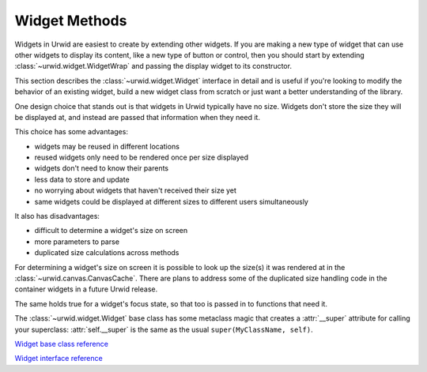 .. _widget-methods:

******************
  Widget Methods  
******************

Widgets in Urwid are easiest to create by extending other widgets. If you are
making a new type of widget that can use other widgets to display its content,
like a new type of button or control, then you should start by extending
:class:`~urwid.widget.WidgetWrap` and passing the display widget to its
constructor.

This section describes the :class:`~urwid.widget.Widget` interface in detail
and is useful if you're looking to modify the behavior of an existing widget,
build a new widget class from scratch or just want a better understanding of
the library.

One design choice that stands out is that widgets in Urwid typically have no
size. Widgets don't store the size they will be displayed at, and instead are
passed that information when they need it.

This choice has some advantages:

* widgets may be reused in different locations
* reused widgets only need to be rendered once per size displayed
* widgets don't need to know their parents
* less data to store and update
* no worrying about widgets that haven't received their size yet
* same widgets could be displayed at different sizes to different users
  simultaneously

It also has disadvantages:

* difficult to determine a widget's size on screen
* more parameters to parse
* duplicated size calculations across methods

For determining a widget's size on screen it is possible to look up the size(s)
it was rendered at in the :class:`~urwid.canvas.CanvasCache`. There are plans
to address some of the duplicated size handling code in the container widgets
in a future Urwid release.

The same holds true for a widget's focus state, so that too is passed in to
functions that need it.

The :class:`~urwid.widget.Widget` base class has some metaclass magic that
creates a :attr:`__super` attribute for calling your superclass:
:attr:`self.__super` is the same as the usual ``super(MyClassName, self)``.

.. TODO: what to do with these references?

`Widget base class reference <http://excess.org/urwid/reference.html#Widget>`_

`Widget interface reference <http://excess.org/urwid/reference.html#Widget_interface_definition>`_

.. class:: Widget()

   .. method:: sizing()

      Return a set of the sizing modes this widget supports, one or more of
      *FLOW*, *BOX* or *FIXED*.

      The :class:`~urwid.widget.Widget` base class defines this method as
      ``return self._sizing``, so if your widget's sizing modes never change
      you can define :attr:`~urwid.widget.Widget._sizing` in your class
      definition, and not bother overriding this method.

      If you inherit from :class:`~urwid.widget.FlowWidget`,
      :class:`~urwid.widget.BoxWidget` or :class:`~urwid.widget.FixedWidget`,
      :attr:`~urwid.widget.Widget._sizing` is already defined for you as
      ``set([FLOW])``, ``set([BOX])`` or ``set([FIXED])``, respectively.

      If *FLOW* is among the values returned then your other methods must be
      able to accept a single-element tuple ``(maxcol,)`` to their ``size``
      parameters, and the :meth:`rows` method must be defined. Flow widgets are
      given a certain column size by their parents and may take as many rows as
      they require to display their content.

      If *BOX* is among the values returned then your other methods must be
      able to accept a two-element tuple ``(maxcol, maxrow)`` to their size
      paramters. Box widgets are given their size by their parents and must
      display their contents in the space given.

      If *FIXED* is among the values returned then your other methods must be
      able to accept an empty tuple ``()`` to their size parameters, and the
      :meth:`pack` method must be defined. Fixed widgets have a fixed number of
      rows and columns, and so are the least flexible and must me handled
      carefully.

   .. method:: render(size, focus=False)

      Render the widget content and return it as a
      :class:`~urwid.canvas.Canvas` subclass.  :class:`~urwid.widget.Text`
      widgets return a :class:`~urwid.canvas.TextCanvas` (arbitrary text and
      attributes), :class:`~urwid.canvas.SolidFill` widgets return a
      :class:`~urwid.canvas.SolidCanvas` (a single character repeated across
      the whole surface) and container widgets return a
      :class:`~urwid.canvas.CompositeCanvas` (one or more other canvases
      arranged arbitrarily).

      If *focus* is ``False``, the returned canvas may not have a cursor
      position set.

      There is some metaclass magic in the Widget base class that causes the
      result of this method to be cached by :class:`~urwid.canvas.CanvasCache`,
      and later calls will automatically look up the value in the cache first.
      The class variable :attr:`ignore_focus` may be defined and set to
      ``True`` if this widget renders the same regardless of the value of the
      *focus* parameter.

      Any time the content of your widget changes you must call
      :meth:`_invalidate` to remove any cached canvases, or your widget may not
      change as you expect.

   .. method:: selectable()

      Return ``True`` if this is a widget that is designed to take the focus,
      ``False`` otherwise.

      The :class:`~urwid.widget.Widget` base class defines this method as
      ``return self._selectable`` and :attr:`_selectable` is defined as
      ``False``, so you may do nothing if your widget is not selectable, or if
      your widget is always selectable just set your :attr:`_selectable` class
      variable to ``True``.
      
      If this method returns ``True`` then the :meth:`keypress` method must be
      implemented.
      
      Returning ``False`` does not guarantee that this widget will never be in
      focus, only that this widget will usually be skipped over when changing
      focus. It is still possible for non selectable widgets to have the focus
      (typically when there are no other selectable widgets visible).

   .. method:: rows(size, focus=False)

      Return the number of rows required for this widget given a number of
      columns in size.
      
      This is the method flow widgets use to communicate their size to other
      widgets without having to render a canvas. This should be a quick
      calculation as this function may be called a number of times in normal
      operation. If your implementation may take a long time you should add
      your own caching here.
      
      There is some metaclass magic in the :class:`~urwid.widget.Widget` base
      class that causes the result of this function to be computed from any
      canvas cached by :class:`~urwid.canvas.CanvasCache`, so if your widget
      has been rendered you may not receive calls to this function. The class
      variable :attr:`ignore_focus` may be defined and set to ``True`` if this
      widget renders the same size regardless of the value of the *focus*
      parameter.

   .. method:: pack(size, focus=False)

      Return a "packed" size ``(maxcol, maxrow)`` for this widget, a minimum
      size where all content could still be displayed. Fixed widgets must
      implement this method and return their size when ``()`` is passed as the
      *size* parameter.
      
      The :class:`~urwid.widget.Widget` base class definition of this method
      returns the *size* passed, or the *maxcol* passed and the value of
      :meth:`rows` as the *maxrow* when ``(maxcol,)`` is passed as the *size*
      parameter.
      
      This is a new method that hasn't been fully implemented across the
      standard widget types. In particular it has not yet been implemented for
      container widgets.
      
      :class:`~urwid.widget.Text` widgets `have implemented this method
      <http://excess.org/urwid/reference.html#Text-pack>`_. You can use
      :meth:`pack` to calculate the minumum columns and rows required to
      display a text widget without wrapping, or call it iteratively to
      calculate the minimum number of columns required to display the text
      wrapped into a target number of rows.

   .. method:: keypress(size, key)

      Handle the keypress event for *key* and return ``None``, otherwise return
      *key*.
      
      Container widgets will typically call the :meth:`keypress` method on
      whichever of their children is set as being in focus.
      
      A *command_map* dictionary-like object is used by the standard widgets to
      determine what action should be performed for a given *key*. You may
      modify these values to your liking in your application. See
      `command_map.py <#>`_ for the defaults.

      .. TODO: insert a link to command_map.py
      
      In your own widgets you may use whatever logic you like: filtering or
      translating keys, selectively passing along events etc.

   .. method:: mouse_event(size, event, button, col, row, focus)

      Handle a mouse event and return ``True``, otherwise return ``False``.
      
      Container widgets will typically call the :meth:`mouse_event` method on
      whichever of their children is at the position ``(col, row)``. ``(col,
      row)`` is relative to the top-left corner of the widget.

   .. method:: get_cursor_coords(size)

      Return the cursor coordinates ``(col, row)`` of a cursor that will appear
      as part of the canvas rendered by this widget when in focus, or ``None``
      if no cursor is displayed. The :class:`~urwid.listbox.ListBox` widget
      uses this method to make sure a cursor in the focus widget is not
      scrolled out of view.  It is a separate method to avoid having to render
      the whole widget while calculating layout.
      
      Container widgets will typically call the :meth:`get_cursor_coords`
      method on their focus widget.

   .. method:: get_pref_col(size)

      Return the preferred column for the cursor to be displayed in this
      widget. This value might not be the same as the column returned from
      :meth:`get_cursor_coords`.
      
      The :class:`~urwid.listbox.ListBox` and :class:`~urwid.container.Pile`
      widgets call this method on a widget losing focus and use the value
      returned to call :meth:`move_cursor_to_coords` on the widget becoming the
      focus. This allows the focus to move up and down through widgets while
      keeping the cursor in approximately the same column on screen.

   .. method:: move_cursor_to_coords(size, col, row)

      Set the cursor position within a widget and return ``True``, if the
      position cannot be set somewhere within the row specified return
      ``False``.
